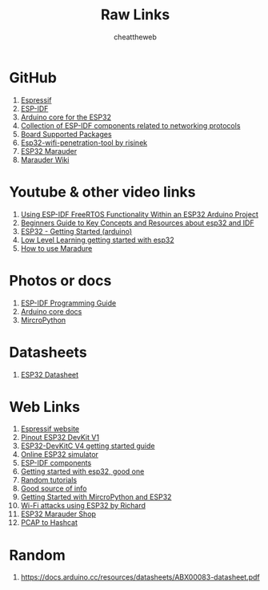 #+title: Raw Links
#+DESCRIPTION: This repo contains all the raw links that were gathered on the time of research.
#+AUTHOR: cheattheweb

* GitHub
1. [[https://github.com/espressif][Espressif]]
2. [[https://github.com/espressif/esp-idf][ESP-IDF]]
3. [[https://github.com/espressif/arduino-esp32][Arduino core for the ESP32]]
4. [[https://github.com/espressif/esp-protocols][Collection of ESP-IDF components related to networking protocols]]
5. [[https://github.com/espressif/esp-bsp][Board Supported Packages]]
6. [[https://github.com/risinek/esp32-wifi-penetration-tool/][Esp32-wifi-penetration-tool by risinek]]
7. [[https://github.com/justcallmekoko/ESP32Marauder][ESP32 Marauder]]
8. [[https://github.com/justcallmekoko/ESP32Marauder/wiki][Marauder Wiki]]


* Youtube & other video links
1. [[https://youtu.be/fBWu8sCuat4?si=_7Cm5NLlHIlGgUrQ][Using ESP-IDF FreeRTOS Functionality Within an ESP32 Arduino Project]]
2. [[https://www.youtube.com/watch?v=J8zc8mMNKtc][Beginners Guide to Key Concepts and Resources about esp32 and IDF]]
3. [[https://youtu.be/xPlN_Tk3VLQ?si=Yaw1_llB5uDt1U0g][ESP32 - Getting Started (arduino)]]
4. [[https://www.youtube.com/watch?v=dOVjb2wXI84&t=658s][Low Level Learning getting started with esp32]]
5. [[https://www.youtube.com/watch?v=YpVu-UF6k10][How to use Maradure]]


* Photos or docs
1. [[https://docs.espressif.com/projects/esp-idf/en/latest/esp32/][ESP-IDF Programming Guide]]
2. [[https://docs.espressif.com/projects/arduino-esp32/en/latest/index.html][Arduino core docs]]
3. [[https://docs.micropython.org/en/][MircroPython]]

* Datasheets
1. [[https://www.espressif.com/sites/default/files/documentation/esp32_datasheet_en.pdf][ESP32 Datasheet]]

* Web Links
1. [[https://www.espressif.com/][Espressif website]]
2. [[https://www.circuitstate.com/pinouts/doit-esp32-devkit-v1-wifi-development-board-pinout-diagram-and-reference/][Pinout ESP32 DevKit V1]]
3. [[https://docs.espressif.com/projects/esp-idf/en/latest/esp32/hw-reference/esp32/get-started-devkitc.html][ESP32-DevKitC V4 getting started guide]]
4. [[https://wokwi.com/esp32][Online ESP32 simulator]]
5. [[https://components.espressif.com/][ESP-IDF components]]
6. [[https://randomnerdtutorials.com/getting-started-with-esp32/][Getting started with esp32, good one]]
7. [[https://randomnerdtutorials.com/projects-esp32/][Random tutorials]]
8. [[http://esp32.net][Good source of info]]
9. [[https://randomnerdtutorials.com/getting-started-thonny-micropython-python-ide-esp32-esp8266/][Getting Started with MircroPython and ESP32]]
10. [[https://excel.fit.vutbr.cz/submissions/2021/048/48.pdf][Wi-Fi attacks using ESP32 by Richard]]
11. [[https://www.tindie.com/products/justcallmekoko/esp32-marauder/][ESP32 Marauder Shop]]
12. [[https://hashcat.net/cap2hashcat/][PCAP to Hashcat]]


* Random
1. https://docs.arduino.cc/resources/datasheets/ABX00083-datasheet.pdf
